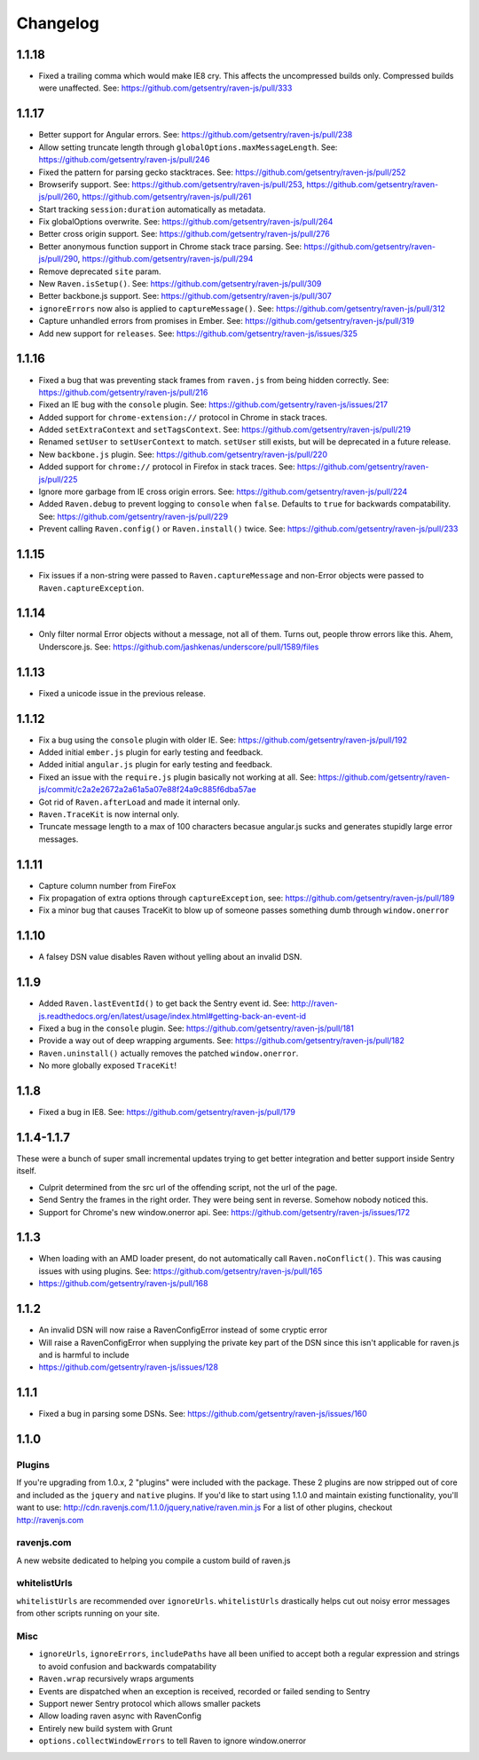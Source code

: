 Changelog
=========

1.1.18
~~~~~~
* Fixed a trailing comma which would make IE8 cry. This affects the uncompressed builds only. Compressed builds were unaffected. See: https://github.com/getsentry/raven-js/pull/333

1.1.17
~~~~~~
* Better support for Angular errors. See: https://github.com/getsentry/raven-js/pull/238
* Allow setting truncate length through ``globalOptions.maxMessageLength``. See: https://github.com/getsentry/raven-js/pull/246
* Fixed the pattern for parsing gecko stacktraces. See: https://github.com/getsentry/raven-js/pull/252
* Browserify support. See: https://github.com/getsentry/raven-js/pull/253, https://github.com/getsentry/raven-js/pull/260, https://github.com/getsentry/raven-js/pull/261
* Start tracking ``session:duration`` automatically as metadata.
* Fix globalOptions overwrite. See: https://github.com/getsentry/raven-js/pull/264
* Better cross origin support. See: https://github.com/getsentry/raven-js/pull/276
* Better anonymous function support in Chrome stack trace parsing. See: https://github.com/getsentry/raven-js/pull/290, https://github.com/getsentry/raven-js/pull/294
* Remove deprecated ``site`` param.
* New ``Raven.isSetup()``. See: https://github.com/getsentry/raven-js/pull/309
* Better backbone.js support. See: https://github.com/getsentry/raven-js/pull/307
* ``ignoreErrors`` now also is applied to ``captureMessage()``. See: https://github.com/getsentry/raven-js/pull/312
* Capture unhandled errors from promises in Ember. See: https://github.com/getsentry/raven-js/pull/319
* Add new support for ``releases``. See: https://github.com/getsentry/raven-js/issues/325

1.1.16
~~~~~~
* Fixed a bug that was preventing stack frames from ``raven.js`` from being hidden correctly. See: https://github.com/getsentry/raven-js/pull/216
* Fixed an IE bug with the ``console`` plugin. See: https://github.com/getsentry/raven-js/issues/217
* Added support for ``chrome-extension://`` protocol in Chrome in stack traces.
* Added ``setExtraContext`` and ``setTagsContext``.  See: https://github.com/getsentry/raven-js/pull/219
* Renamed ``setUser`` to ``setUserContext`` to match. ``setUser`` still exists, but will be deprecated in a future release.
* New ``backbone.js`` plugin. See: https://github.com/getsentry/raven-js/pull/220
* Added support for ``chrome://`` protocol in Firefox in stack traces. See: https://github.com/getsentry/raven-js/pull/225
* Ignore more garbage from IE cross origin errors. See: https://github.com/getsentry/raven-js/pull/224
* Added ``Raven.debug`` to prevent logging to ``console`` when ``false``. Defaults to ``true`` for backwards compatability. See: https://github.com/getsentry/raven-js/pull/229
* Prevent calling ``Raven.config()`` or ``Raven.install()`` twice. See: https://github.com/getsentry/raven-js/pull/233

1.1.15
~~~~~~
* Fix issues if a non-string were passed to ``Raven.captureMessage`` and non-Error objects were passed to ``Raven.captureException``.

1.1.14
~~~~~~
* Only filter normal Error objects without a message, not all of them. Turns out, people throw errors like this. Ahem, Underscore.js. See: https://github.com/jashkenas/underscore/pull/1589/files

1.1.13
~~~~~~
* Fixed a unicode issue in the previous release.

1.1.12
~~~~~~
* Fix a bug using the ``console`` plugin with older IE. See: https://github.com/getsentry/raven-js/pull/192
* Added initial ``ember.js`` plugin for early testing and feedback.
* Added initial ``angular.js`` plugin for early testing and feedback.
* Fixed an issue with the ``require.js`` plugin basically not working at all. See: https://github.com/getsentry/raven-js/commit/c2a2e2672a2a61a5a07e88f24a9c885f6dba57ae
* Got rid of ``Raven.afterLoad`` and made it internal only.
* ``Raven.TraceKit`` is now internal only.
* Truncate message length to a max of 100 characters becasue angular.js sucks and generates stupidly large error messages.

1.1.11
~~~~~~
* Capture column number from FireFox
* Fix propagation of extra options through ``captureException``, see: https://github.com/getsentry/raven-js/pull/189
* Fix a minor bug that causes TraceKit to blow up of someone passes something dumb through ``window.onerror``

1.1.10
~~~~~~
* A falsey DSN value disables Raven without yelling about an invalid DSN.

1.1.9
~~~~~
* Added ``Raven.lastEventId()`` to get back the Sentry event id. See: http://raven-js.readthedocs.org/en/latest/usage/index.html#getting-back-an-event-id
* Fixed a bug in the ``console`` plugin. See: https://github.com/getsentry/raven-js/pull/181
* Provide a way out of deep wrapping arguments. See: https://github.com/getsentry/raven-js/pull/182
* ``Raven.uninstall()`` actually removes the patched ``window.onerror``.
* No more globally exposed ``TraceKit``!

1.1.8
~~~~~
* Fixed a bug in IE8. See: https://github.com/getsentry/raven-js/pull/179

1.1.4-1.1.7
~~~~~~~~~~~
These were a bunch of super small incremental updates trying to get better integration and better support inside Sentry itself.

* Culprit determined from the src url of the offending script, not the url of the page.
* Send Sentry the frames in the right order. They were being sent in reverse. Somehow nobody noticed this.
* Support for Chrome's new window.onerror api. See: https://github.com/getsentry/raven-js/issues/172

1.1.3
~~~~~
* When loading with an AMD loader present, do not automatically call ``Raven.noConflict()``. This was causing issues with using plugins. See: https://github.com/getsentry/raven-js/pull/165
* https://github.com/getsentry/raven-js/pull/168

1.1.2
~~~~~
* An invalid DSN will now raise a RavenConfigError instead of some cryptic error
* Will raise a RavenConfigError when supplying the private key part of the DSN since this isn't applicable for raven.js and is harmful to include
* https://github.com/getsentry/raven-js/issues/128

1.1.1
~~~~~
* Fixed a bug in parsing some DSNs. See: https://github.com/getsentry/raven-js/issues/160

1.1.0
~~~~~

Plugins
-------
If you're upgrading from 1.0.x, 2 "plugins" were included with the package. These 2 plugins are now stripped out of core and included as the ``jquery`` and ``native`` plugins. If you'd like to start using 1.1.0 and maintain existing functionality, you'll want to use: http://cdn.ravenjs.com/1.1.0/jquery,native/raven.min.js For a list of other plugins, checkout http://ravenjs.com

ravenjs.com
-----------
A new website dedicated to helping you compile a custom build of raven.js

whitelistUrls
-------------
``whitelistUrls`` are recommended over ``ignoreUrls``. ``whitelistUrls`` drastically helps cut out noisy error messages from other scripts running on your site.

Misc
----
* ``ignoreUrls``, ``ignoreErrors``, ``includePaths`` have all been unified to accept both a regular expression and strings to avoid confusion and backwards compatability
* ``Raven.wrap`` recursively wraps arguments
* Events are dispatched when an exception is received, recorded or failed sending to Sentry
* Support newer Sentry protocol which allows smaller packets
* Allow loading raven async with RavenConfig
* Entirely new build system with Grunt
* ``options.collectWindowErrors`` to tell Raven to ignore window.onerror
